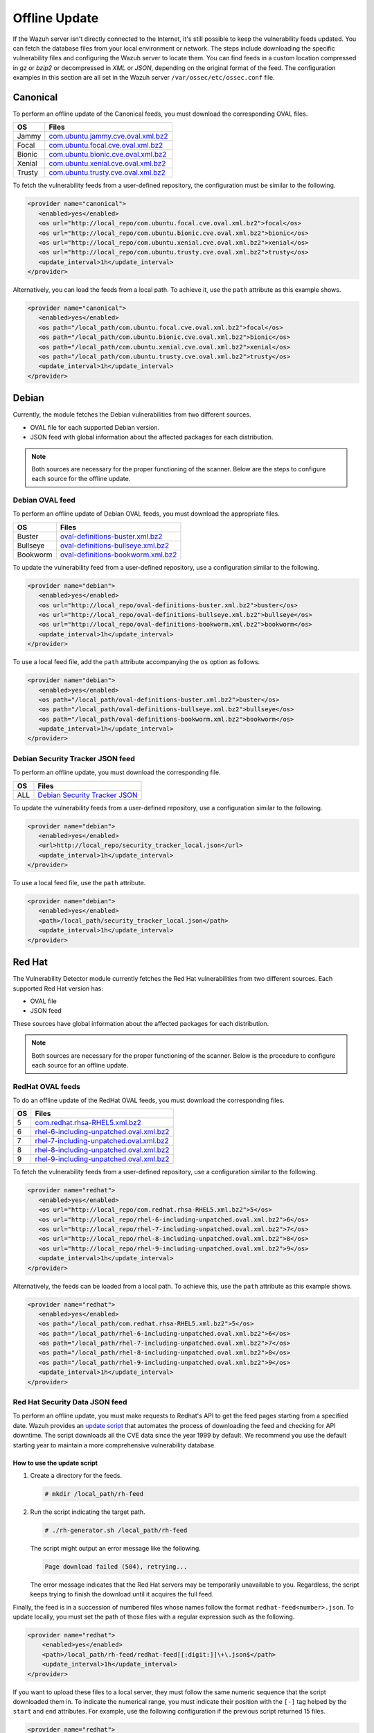 .. Copyright (C) 2015, Wazuh, Inc.

.. meta::
   :description: Learn more about how to perform the offline update of the Wazuh Vulnerability Detector in this section of our documentation.

Offline Update
==============

If the Wazuh server isn't directly connected to the Internet, it's still possible to keep the vulnerability feeds updated. You can fetch the database files from your local environment or network. The steps include downloading the specific vulnerability files and configuring the Wazuh server to locate them. You can find feeds in a custom location compressed in `gz` or `bzip2` or decompressed in `XML` or `JSON`, depending on the original format of the feed. The configuration examples in this section are all set in the Wazuh server ``/var/ossec/etc/ossec.conf`` file.

Canonical
---------

To perform an offline update of the Canonical feeds, you must download the corresponding OVAL files.

+------------+---------------------------------------------------------------------------------------------------------------------------+
| OS         | Files                                                                                                                     |
+============+===========================================================================================================================+
| Jammy      | `com.ubuntu.jammy.cve.oval.xml.bz2 <https://security-metadata.canonical.com/oval/com.ubuntu.jammy.cve.oval.xml.bz2>`__    |
+------------+---------------------------------------------------------------------------------------------------------------------------+
| Focal      | `com.ubuntu.focal.cve.oval.xml.bz2 <https://security-metadata.canonical.com/oval/com.ubuntu.focal.cve.oval.xml.bz2>`__    |
+------------+---------------------------------------------------------------------------------------------------------------------------+
| Bionic     | `com.ubuntu.bionic.cve.oval.xml.bz2 <https://security-metadata.canonical.com/oval/com.ubuntu.bionic.cve.oval.xml.bz2>`__  |
+------------+---------------------------------------------------------------------------------------------------------------------------+
| Xenial     | `com.ubuntu.xenial.cve.oval.xml.bz2 <https://security-metadata.canonical.com/oval/com.ubuntu.xenial.cve.oval.xml.bz2>`__  |
+------------+---------------------------------------------------------------------------------------------------------------------------+
| Trusty     | `com.ubuntu.trusty.cve.oval.xml.bz2 <https://security-metadata.canonical.com/oval/com.ubuntu.trusty.cve.oval.xml.bz2>`__  |
+------------+---------------------------------------------------------------------------------------------------------------------------+

To fetch the vulnerability feeds from a user-defined repository, the configuration must be similar to the following.

.. code-block:: xml

   <provider name="canonical">
      <enabled>yes</enabled>
      <os url="http://local_repo/com.ubuntu.focal.cve.oval.xml.bz2">focal</os>
      <os url="http://local_repo/com.ubuntu.bionic.cve.oval.xml.bz2">bionic</os>
      <os url="http://local_repo/com.ubuntu.xenial.cve.oval.xml.bz2">xenial</os>
      <os url="http://local_repo/com.ubuntu.trusty.cve.oval.xml.bz2">trusty</os>
      <update_interval>1h</update_interval>
   </provider>

Alternatively, you can load the feeds from a local path. To achieve it, use the ``path`` attribute as this example shows.

.. code-block:: xml

   <provider name="canonical">
      <enabled>yes</enabled>
      <os path="/local_path/com.ubuntu.focal.cve.oval.xml.bz2">focal</os>
      <os path="/local_path/com.ubuntu.bionic.cve.oval.xml.bz2">bionic</os>
      <os path="/local_path/com.ubuntu.xenial.cve.oval.xml.bz2">xenial</os>
      <os path="/local_path/com.ubuntu.trusty.cve.oval.xml.bz2">trusty</os>
      <update_interval>1h</update_interval>
   </provider>

Debian
------

Currently, the module fetches the Debian vulnerabilities from two different sources.

-  OVAL file for each supported Debian version.
-  JSON feed with global information about the affected packages for each distribution.

.. note::

   Both sources are necessary for the proper functioning of the scanner. Below are the steps to configure each source for the offline update.

Debian OVAL feed
^^^^^^^^^^^^^^^^

To perform an offline update of Debian OVAL feeds, you must download the appropriate files.

+------------+---------------------------------------------------------------------------------------------------------------+
| OS         | Files                                                                                                         |
+============+===============================================================================================================+
| Buster     | `oval-definitions-buster.xml.bz2 <https://www.debian.org/security/oval/oval-definitions-buster.xml.bz2>`_     |
+------------+---------------------------------------------------------------------------------------------------------------+
| Bullseye   | `oval-definitions-bullseye.xml.bz2 <https://www.debian.org/security/oval/oval-definitions-bullseye.xml.bz2>`_ |
+------------+---------------------------------------------------------------------------------------------------------------+
| Bookworm   | `oval-definitions-bookworm.xml.bz2 <https://www.debian.org/security/oval/oval-definitions-bookworm.xml.bz2>`_ |
+------------+---------------------------------------------------------------------------------------------------------------+

To update the vulnerability feed from a user-defined repository, use a configuration similar to the following.

.. code-block:: xml

   <provider name="debian">
      <enabled>yes</enabled>
      <os url="http://local_repo/oval-definitions-buster.xml.bz2">buster</os>
      <os url="http://local_repo/oval-definitions-bullseye.xml.bz2">bullseye</os>
      <os url="http://local_repo/oval-definitions-bookworm.xml.bz2">bookworm</os>
      <update_interval>1h</update_interval>
   </provider>

To use a local feed file, add the ``path`` attribute accompanying the ``os`` option as follows.

.. code-block:: xml

   <provider name="debian">
      <enabled>yes</enabled>
      <os path="/local_path/oval-definitions-buster.xml.bz2">buster</os>
      <os path="/local_path/oval-definitions-bullseye.xml.bz2">bullseye</os>
      <os path="/local_path/oval-definitions-bookworm.xml.bz2">bookworm</os>
      <update_interval>1h</update_interval>
   </provider>

Debian Security Tracker JSON feed
^^^^^^^^^^^^^^^^^^^^^^^^^^^^^^^^^

To perform an offline update, you must download the corresponding file.

+------------+--------------------------------------------------------------------------------------------+
| OS         | Files                                                                                      |
+============+============================================================================================+
| ALL        | `Debian Security Tracker JSON <https://security-tracker.debian.org/tracker/data/json>`_    |
+------------+--------------------------------------------------------------------------------------------+

To update the vulnerability feeds from a user-defined repository, use a configuration similar to the following.

.. code-block:: xml

   <provider name="debian">
      <enabled>yes</enabled>
      <url>http://local_repo/security_tracker_local.json</url>
      <update_interval>1h</update_interval>
   </provider>

To use a local feed file, use the ``path`` attribute.

.. code-block:: xml

   <provider name="debian">
      <enabled>yes</enabled>
      <path>/local_path/security_tracker_local.json</path>
      <update_interval>1h</update_interval>
   </provider>

Red Hat
-------

The Vulnerability Detector module currently fetches the Red Hat vulnerabilities from two different sources. Each supported Red Hat version has:

-  OVAL file
-  JSON feed

These sources have global information about the affected packages for each distribution.

.. note::

   Both sources are necessary for the proper functioning of the scanner. Below is the procedure to configure each source for an offline update.

RedHat OVAL feeds
^^^^^^^^^^^^^^^^^

To do an offline update of the RedHat OVAL feeds, you must download the corresponding files.

+------------+------------------------------------------------------------------------------------------------------------------------------------------+
| OS         | Files                                                                                                                                    |
+============+==========================================================================================================================================+
| 5          | `com.redhat.rhsa-RHEL5.xml.bz2 <https://www.redhat.com/security/data/oval/com.redhat.rhsa-RHEL5.xml.bz2>`_                               |
+------------+------------------------------------------------------------------------------------------------------------------------------------------+
| 6          | `rhel-6-including-unpatched.oval.xml.bz2 <https://www.redhat.com/security/data/oval/v2/RHEL6/rhel-6-including-unpatched.oval.xml.bz2>`__ |
+------------+------------------------------------------------------------------------------------------------------------------------------------------+
| 7          | `rhel-7-including-unpatched.oval.xml.bz2 <https://www.redhat.com/security/data/oval/v2/RHEL7/rhel-7-including-unpatched.oval.xml.bz2>`__ |
+------------+------------------------------------------------------------------------------------------------------------------------------------------+
| 8          | `rhel-8-including-unpatched.oval.xml.bz2 <https://www.redhat.com/security/data/oval/v2/RHEL8/rhel-8-including-unpatched.oval.xml.bz2>`__ |
+------------+------------------------------------------------------------------------------------------------------------------------------------------+
| 9          | `rhel-9-including-unpatched.oval.xml.bz2 <https://www.redhat.com/security/data/oval/v2/RHEL9/rhel-9-including-unpatched.oval.xml.bz2>`__ |
+------------+------------------------------------------------------------------------------------------------------------------------------------------+

To fetch the vulnerability feeds from a user-defined repository, use a configuration similar to the following.

.. code-block:: xml

   <provider name="redhat">
      <enabled>yes</enabled>
      <os url="http://local_repo/com.redhat.rhsa-RHEL5.xml.bz2">5</os>
      <os url="http://local_repo/rhel-6-including-unpatched.oval.xml.bz2">6</os>
      <os url="http://local_repo/rhel-7-including-unpatched.oval.xml.bz2">7</os>
      <os url="http://local_repo/rhel-8-including-unpatched.oval.xml.bz2">8</os>
      <os url="http://local_repo/rhel-9-including-unpatched.oval.xml.bz2">9</os>
      <update_interval>1h</update_interval>
   </provider>

Alternatively, the feeds can be loaded from a local path. To achieve this, use the ``path`` attribute as this example shows.

.. code-block:: xml

   <provider name="redhat">
      <enabled>yes</enabled>
      <os path="/local_path/com.redhat.rhsa-RHEL5.xml.bz2">5</os>
      <os path="/local_path/rhel-6-including-unpatched.oval.xml.bz2">6</os>
      <os path="/local_path/rhel-7-including-unpatched.oval.xml.bz2">7</os>
      <os path="/local_path/rhel-8-including-unpatched.oval.xml.bz2">8</os>
      <os path="/local_path/rhel-9-including-unpatched.oval.xml.bz2">9</os>
      <update_interval>1h</update_interval>
   </provider>

Red Hat Security Data JSON feed
^^^^^^^^^^^^^^^^^^^^^^^^^^^^^^^

To perform an offline update, you must make requests to Redhat's API to get the feed pages starting from a specified date. Wazuh provides an `update script <https://github.com/wazuh/wazuh/blob/v|WAZUH_CURRENT|/tools/vulnerability-detector/rh-generator.sh>`__ that automates the process of downloading the feed and checking for API downtime. The script downloads all the CVE data since the year 1999 by default. We recommend you use the default starting year to maintain a more comprehensive vulnerability database.

How to use the update script
~~~~~~~~~~~~~~~~~~~~~~~~~~~~

#. Create a directory for the feeds.

   .. code-block:: console

      # mkdir /local_path/rh-feed

#. Run the script indicating the target path.

   .. code-block:: console

      # ./rh-generator.sh /local_path/rh-feed

   The script might output an error message like the following.

   .. code-block:: console
      :class: output

      Page download failed (504), retrying...

   The error message indicates that the Red Hat servers may be temporarily unavailable to you. Regardless, the script keeps trying to finish the download until it acquires the full feed.

Finally, the feed is in a succession of numbered files whose names follow the format ``redhat-feed<number>.json``. To update locally, you must set the path of those files with a regular expression such as the following.

.. code-block:: xml

   <provider name="redhat">
       <enabled>yes</enabled>
       <path>/local_path/rh-feed/redhat-feed[[:digit:]]\+\.json$</path>
       <update_interval>1h</update_interval>
   </provider>

If you want to upload these files to a local server, they must follow the same numeric sequence that the script downloaded them in. To indicate the numerical range, you must indicate their position with the ``[-]`` tag helped by the ``start`` and ``end`` attributes. For example, use the following configuration if the previous script returned 15 files.

.. code-block:: xml

   <provider name="redhat">
      <enabled>yes</enabled>
      <url start="1" end="15">http://local_repo/rh-feed/redhat-feed[-].json</url>
      <update_interval>1h</update_interval>
   </provider>

Arch
----

To perform an offline update of the Arch feed, download the corresponding JSON file.

+------------+--------------------------------------------------------------------------------------------+
| OS         | Files                                                                                      |
+============+============================================================================================+
| Rolling    | `all.json <https://security.archlinux.org/issues/all.json>`_                               |
+------------+--------------------------------------------------------------------------------------------+

To fetch the vulnerability feed from a user-defined repository; configure your Wazuh server in a similar way as shown in this example.

.. code-block:: xml

   <provider name="arch">
      <enabled>yes</enabled>
      <url>http://local_repo/security.archlinux.org/issues/all.json</url>
      <update_interval>1h</update_interval>
   </provider>

Alternatively, you can load the feeds from a local path, and you must set it with a POSIX regular expression as shown in this example.

.. code-block:: xml

   <provider name="arch">
      <enabled>yes</enabled>
      <path>/local_path/all\.json$</path>
      <update_interval>1h</update_interval>
   </provider>

ALAS
----

The module currently fetches vulnerability feeds for Amazon Linux systems from the Wazuh repository as ALAS feeds. To perform an offline update of these feeds, you must download them from the corresponding Wazuh repository.

+-------------------+------------------------------------------------------------------------------------------------+
| OS                | Files                                                                                          |
+===================+================================================================================================+
| Amazon Linux      | `alas.json.gz <https://feed.wazuh.com/vulnerability-detector/ALAS/1/alas.json.gz>`_            |
+-------------------+------------------------------------------------------------------------------------------------+
| Amazon Linux 2    | `alas2.json.gz <https://feed.wazuh.com/vulnerability-detector/ALAS/2/alas2.json.gz>`_          |
+-------------------+------------------------------------------------------------------------------------------------+
| Amazon Linux 2022 | `alas2022.json.gz <https://feed.wazuh.com/vulnerability-detector/ALAS/2022/alas2022.json.gz>`_ |
+-------------------+------------------------------------------------------------------------------------------------+
| Amazon Linux 2023 | `alas2023.json.gz <https://feed.wazuh.com/vulnerability-detector/ALAS/2023/alas2023.json.gz>`_ |
+-------------------+------------------------------------------------------------------------------------------------+

Then, place them accordingly in the custom location.

.. code-block:: xml

    <provider name="alas">
        <enabled>yes</enabled>
        <os url="http://local_repo/updates_amazon-linux.json.gz">amazon-linux</os>
        <os url="http://local_repo/updates_amazon-linux-2.json.gz">amazon-linux-2</os>
        <os url="http://local_repo/updates_amazon-linux-2022.json.gz">amazon-linux-2022</os>
        <os url="http://local_repo/updates_amazon-linux-2023.json.gz">amazon-linux-2023</os>
        <update_interval>1h</update_interval>
    </provider>

Alternatively, you can load the feeds from a local path with the ``path`` attribute, as shown in this example.

.. code-block:: xml

    <provider name="alas">
        <enabled>yes</enabled>
        <os path="/local_path/updates_amazon-linux.json.gz">amazon-linux</os>
        <os path="/local_path/updates_amazon-linux-2.json.gz">amazon-linux-2</os>
        <os path="/local_path/updates_amazon-linux-2022.json.gz">amazon-linux-2022</os>
        <os path="/local_path/updates_amazon-linux-2023.json.gz">amazon-linux-2023</os>
        <update_interval>1h</update_interval>
    </provider>

SUSE
----

Currently, the SUSE Linux vulnerabilities are fetched from one OVAL file for each supported SUSE Linux version.

+----------------+--------------------------------------------------------------------------------------------------------------------------------------+
| OS             | Files                                                                                                                                |
+================+======================================================================================================================================+
| SLES 11        | `suse.linux.enterprise.server.11.xml.gz <https://ftp.suse.com/pub/projects/security/oval/suse.linux.enterprise.server.11.xml.gz>`_   |
+----------------+--------------------------------------------------------------------------------------------------------------------------------------+
| SLED 11        | `suse.linux.enterprise.desktop.11.xml.gz <https://ftp.suse.com/pub/projects/security/oval/suse.linux.enterprise.desktop.11.xml.gz>`_ |
+----------------+--------------------------------------------------------------------------------------------------------------------------------------+
| SLES 12        | `suse.linux.enterprise.server.12.xml.gz <https://ftp.suse.com/pub/projects/security/oval/suse.linux.enterprise.server.12.xml.gz>`_   |
+----------------+--------------------------------------------------------------------------------------------------------------------------------------+
| SLED 12        | `suse.linux.enterprise.desktop.12.xml.gz <https://ftp.suse.com/pub/projects/security/oval/suse.linux.enterprise.desktop.12.xml.gz>`_ |
+----------------+--------------------------------------------------------------------------------------------------------------------------------------+
| SLES 15        | `suse.linux.enterprise.server.15.xml.gz <https://ftp.suse.com/pub/projects/security/oval/suse.linux.enterprise.server.15.xml.gz>`_   |
+----------------+--------------------------------------------------------------------------------------------------------------------------------------+
| SLED 15        | `suse.linux.enterprise.desktop.15.xml.gz <https://ftp.suse.com/pub/projects/security/oval/suse.linux.enterprise.desktop.15.xml.gz>`_ |
+----------------+--------------------------------------------------------------------------------------------------------------------------------------+

Feeds can be fetched from a custom repository using the `url` attribute for each supported OS, as shown in this example:

.. code-block:: xml

    <provider name="suse">
        <enabled>yes</enabled>
        <os url="http://local_repo/suse.linux.enterprise.server.11.xml.gz">11-server</os>
        <os url="http://local_repo/suse.linux.enterprise.desktop.11.xml.gz">11-desktop</os>
        <os url="http://local_repo/suse.linux.enterprise.server.12.xml.gz">12-server</os>
        <os url="http://local_repo/suse.linux.enterprise.desktop.12.xml.gz">12-desktop</os>
        <os url="http://local_repo/suse.linux.enterprise.server.15.xml.gz">15-server</os>
        <os url="http://local_repo/suse.linux.enterprise.desktop.15.xml.gz">15-desktop</os>
        <update_interval>1h</update_interval>
    </provider>

Alternatively, they also can be loaded from a local path as follows:

.. code-block:: xml

    <provider name="suse">
        <enabled>yes</enabled>
        <os path="/local_path/suse.linux.enterprise.server.11.xml.gz">11-server</os>
        <os path="/local_path/suse.linux.enterprise.desktop.11.xml.gz">11-desktop</os>
        <os path="/local_path/suse.linux.enterprise.server.12.xml.gz">12-server</os>
        <os path="/local_path/suse.linux.enterprise.desktop.12.xml.gz">12-desktop</os>
        <os path="/local_path/suse.linux.enterprise.server.15.xml.gz">15-server</os>
        <os path="/local_path/suse.linux.enterprise.desktop.15.xml.gz">15-desktop</os>
        <update_interval>1h</update_interval>
    </provider>

AlmaLinux
---------

Currently, the module fetches AlmaLinux vulnerabilities from one OVAL file for each supported AlmaLinux version.

+-------------------+------------------------------------------------------------------------------------------------+
| OS                | Files                                                                                          |
+===================+================================================================================================+
| AlmaLinux 8       | `org.almalinux.alsa-8.xml <https://security.almalinux.org/oval/org.almalinux.alsa-8.xml>`_     |
+-------------------+------------------------------------------------------------------------------------------------+
| AlmaLinux 9       | `org.almalinux.alsa-9.xml <https://security.almalinux.org/oval/org.almalinux.alsa-9.xml>`_     |
+-------------------+------------------------------------------------------------------------------------------------+

To fetch feeds from a custom repository you can use the ``url`` attribute for each supported OS, as shown in this example:

.. code-block:: xml

    <provider name="almalinux">
        <enabled>yes</enabled>
        <os url="http://local_repo/org.almalinux.alsa-8.xml">8</os>
        <os url="http://local_repo/org.almalinux.alsa-9.xml">9</os>
        <update_interval>1h</update_interval>
    </provider>

Alternatively, you can load the feeds from a local path with the ``path`` attribute, as shown in this example.

.. code-block:: xml

    <provider name="almalinux">
        <enabled>yes</enabled>
        <os path="/local_path/org.almalinux.alsa-8.xml">8</os>
        <os path="/local_path/org.almalinux.alsa-9.xml">9</os>
        <update_interval>1h</update_interval>
    </provider>

National Vulnerability Database
-------------------------------

To perform an offline update of the National Vulnerability Database, you must get the feed from `complete_nvd_feed.json.gz <https://feed.wazuh.com/vulnerability-detector/NVD/generated-feeds/complete_nvd_feed.json.gz>`__ (`sha256 <https://feed.wazuh.com/vulnerability-detector/NVD/generated-feeds/complete_nvd_feed.meta>`__) and place it in a user-defined repository.

.. code-block:: xml

   <provider name="nvd">
      <enabled>yes</enabled>
      <url>http://local_repo/complete_nvd_feed.json.gz</url>
      <update_interval>1h</update_interval>
   </provider>

To update locally, set the path of the downloaded files using a POSIX regular expression, for example:

.. code-block:: xml

   <provider name="nvd">
       <enabled>yes</enabled>
       <path>/local_path/nvd-feed/complete_nvd_feed\.json\.gz$</path>
       <update_interval>1h</update_interval>
   </provider>

MSU
---

To perform an offline update of the MSU, you must get the feed from `msu-updates.json.gz <https://feed.wazuh.com/vulnerability-detector/windows/msu-updates.json.gz>`__ (`sha256 <https://feed.wazuh.com/vulnerability-detector/windows/msu-updates.meta>`__) and place it in a user-defined repository.

.. code-block:: xml

   <provider name="msu">
      <enabled>yes</enabled>
      <url>http://local_repo/msu-updates.json.gz</url>
      <update_interval>1h</update_interval>
   </provider>

To update locally, set the path of the downloaded files using a POSIX regular expression, for example:

.. code-block:: xml

   <provider name="msu">
      <enabled>yes</enabled>
      <path>/local_path/msu-updates\.json\.gz$</path>
      <update_interval>1h</update_interval>
   </provider>

Sample Configuration
--------------------

.. code-block:: xml

   <ossec_config>
     <vulnerability-detector>
       <enabled>yes</enabled>
       <interval>5m</interval>
       <min_full_scan_interval>6h</min_full_scan_interval>
       <run_on_start>yes</run_on_start>

       <!-- Ubuntu OS vulnerabilities -->
       <provider name="canonical">
           <enabled>yes</enabled>
           <os path="/local_path/com.ubuntu.jammy.cve.oval.xml.bz2">jammy</os>
           <os path="/local_path/com.ubuntu.focal.cve.oval.xml.bz2">focal</os>
           <os path="/local_path/com.ubuntu.bionic.cve.oval.xml.bz2">bionic</os>
           <os path="/local_path/com.ubuntu.xenial.cve.oval.xml.bz2">xenial</os>
           <os path="/local_path/com.ubuntu.trusty.cve.oval.xml.bz2">trusty</os>
           <update_interval>1h</update_interval>
       </provider>

       <!-- Debian OS vulnerabilities -->
       <provider name="debian">
           <enabled>yes</enabled>
           <os path="/local_path/oval-definitions-buster.xml.bz2">buster</os>
           <os path="/local_path/oval-definitions-bullseye.xml.bz2">bullseye</os>
           <os path="/local_path/oval-definitions-bookworm.xml.bz2">bookworm</os>
           <path>/local_path/security_tracker_local.json</path>
           <update_interval>1h</update_interval>
       </provider>

       <!-- RedHat OS vulnerabilities -->
       <provider name="redhat">
           <enabled>yes</enabled>
           <os path="/local_path/com.redhat.rhsa-RHEL5.xml.bz2">5</os>
           <os path="/local_path/rhel-6-including-unpatched.oval.xml.bz2">6</os>
           <os path="/local_path/rhel-7-including-unpatched.oval.xml.bz2">7</os>
           <os path="/local_path/rhel-8-including-unpatched.oval.xml.bz2">8</os>
           <os path="/local_path/rhel-9-including-unpatched.oval.xml.bz2">9</os>
           <path>/local_path/rh-feed/redhat-feed[[:digit:]]\+\.json$</path>
           <update_interval>1h</update_interval>
       </provider>

       <!-- Arch OS vulnerabilities -->
       <provider name="arch">
           <enabled>yes</enabled>
           <path>/local_path/all\.json$</path>
           <update_interval>1h</update_interval>
       </provider>

       <!-- SUSE OS vulnerabilities -->
       <provider name="suse">
           <enabled>yes</enabled>
           <os path="/local_path/suse.linux.enterprise.server.11.xml.gz">11-server</os>
           <os path="/local_path/suse.linux.enterprise.desktop.11.xml.gz">11-desktop</os>
           <os path="/local_path/suse.linux.enterprise.server.12.xml.gz">12-server</os>
           <os path="/local_path/suse.linux.enterprise.desktop.12.xml.gz">12-desktop</os>
           <os path="/local_path/suse.linux.enterprise.server.15.xml.gz">15-server</os>
           <os path="/local_path/suse.linux.enterprise.desktop.15.xml.gz">15-desktop</os>
           <update_interval>1h</update_interval>
       </provider>

       <!-- Amazon Linux OS vulnerabilities -->
       <provider name="alas">
           <enabled>yes</enabled>
           <os path="/local_path/updates_amazon-linux.json.gz">amazon-linux</os>
           <os path="/local_path/updates_amazon-linux-2.json.gz">amazon-linux-2</os>
           <os path="/local_path/updates_amazon-linux-2023.json.gz">amazon-linux-2023</os>
           <update_interval>1h</update_interval>
       </provider>

       <!-- AlmaLinux OS vulnerabilities -->
       <provider name="almalinux">
           <enabled>yes</enabled>
           <os>8</os>
           <os>9</os>
           <update_interval>1h</update_interval>
       </provider>

       <!-- Windows OS vulnerabilities -->
       <provider name="msu">
           <enabled>yes</enabled>
           <path>/local_path/msu-updates\.json\.gz$</path>
           <update_interval>1h</update_interval>
       </provider>

       <!-- Aggregate vulnerabilities -->
       <provider name="nvd">
           <enabled>yes</enabled>
           <path>/local_path/nvd-feed/complete_nvd_feed\.json\.gz$</path>
           <update_interval>1h</update_interval>
       </provider>
     </vulnerability-detector>
   </ossec_config>
